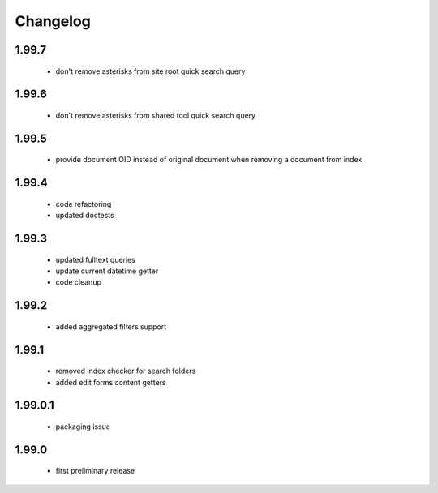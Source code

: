 Changelog
=========

1.99.7
------
 - don't remove asterisks from site root quick search query

1.99.6
------
 - don't remove asterisks from shared tool quick search query

1.99.5
------
 - provide document OID instead of original document when removing a document from index

1.99.4
------
 - code refactoring
 - updated doctests

1.99.3
------
 - updated fulltext queries
 - update current datetime getter
 - code cleanup

1.99.2
------
 - added aggregated filters support

1.99.1
------
 - removed index checker for search folders
 - added edit forms content getters

1.99.0.1
--------
 - packaging issue

1.99.0
------
 - first preliminary release

